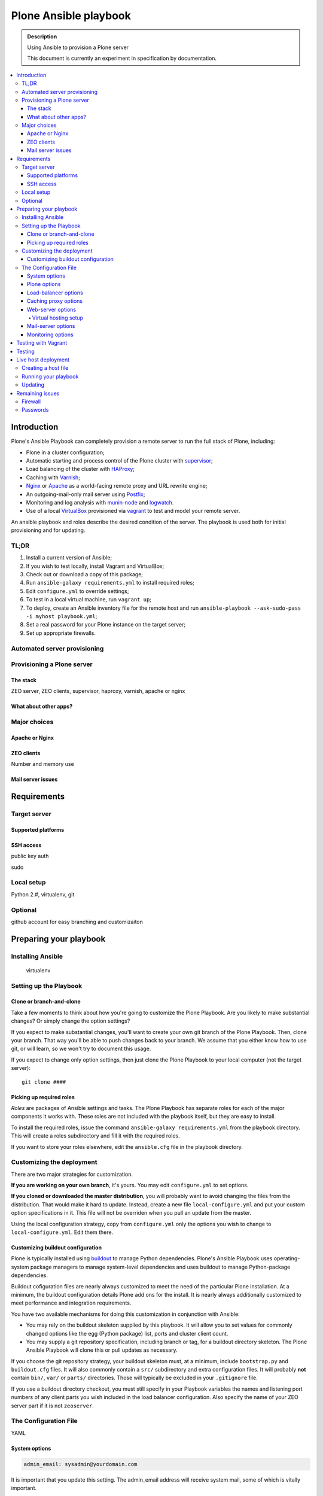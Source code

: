 ======================
Plone Ansible playbook
======================

.. admonition:: Description

    Using Ansible to provision a Plone server

    This document is currently an experiment in specification by documentation.

.. contents:: :local:

Introduction
------------

Plone's Ansible Playbook can completely provision a remote server to run the full stack of Plone, including:

* Plone in a cluster configuration;

* Automatic starting and process control of the Plone cluster with `supervisor <http://supervisord.org>`_;

* Load balancing of the cluster with `HAProxy <http://www.haproxy.org/>`_;

* Caching with `Varnish <https://www.varnish-cache.org/>`_;

* `Nginx <http://wiki.nginx.org/Main>`_ or `Apache <http://httpd.apache.org/>`_ as a world-facing remote proxy and URL rewrite engine;

* An outgoing-mail-only mail server using `Postfix <http://www.postfix.org/>`_;

* Monitoring and log analysis with `munin-node <http://munin-monitoring.org/>`_ and `logwatch <http://linuxcommand.org/man_pages/logwatch8.html>`_.

* Use of a local `VirtualBox <https://www.virtualbox.org/>`_ provisioned via `vagrant <https://www.vagrantup.com/>`_ to test and model your remote server.

An ansible playbook and roles describe the desired condition of the server. The playbook is used both for initial provisioning and for updating.

TL;DR
^^^^^

1. Install a current version of Ansible;

2. If you wish to test locally, install Vagrant and VirtualBox;

3. Check out or download a copy of this package;

4. Run ``ansible-galaxy requirements.yml`` to install required roles;

5. Edit ``configure.yml`` to override settings;

6. To test in a local virtual machine, run ``vagrant up``;

7. To deploy, create an Ansible inventory file for the remote host and run ``ansible-playbook --ask-sudo-pass -i myhost playbook.yml``;

8. Set a real password for your Plone instance on the target server;

9. Set up appropriate firewalls.

Automated server provisioning
^^^^^^^^^^^^^^^^^^^^^^^^^^^^^

Provisioning a Plone server
^^^^^^^^^^^^^^^^^^^^^^^^^^^

The stack
`````````

ZEO server, ZEO clients, supervisor, haproxy, varnish, apache or nginx

What about other apps?
``````````````````````

Major choices
^^^^^^^^^^^^^

Apache or Nginx
```````````````

ZEO clients
```````````

Number and memory use

Mail server issues
``````````````````

Requirements
------------

Target server
^^^^^^^^^^^^^

Supported platforms
```````````````````

SSH access
``````````

public key auth

sudo

Local setup
^^^^^^^^^^^

Python 2.#, virtualenv, git

Optional
^^^^^^^^

github account for easy branching and customizaiton

Preparing your playbook
-----------------------

Installing Ansible
^^^^^^^^^^^^^^^^^^

    virtualenv

Setting up the Playbook
^^^^^^^^^^^^^^^^^^^^^^^

Clone or branch-and-clone
`````````````````````````

Take a few moments to think about how you're going to customize the Plone Playbook. Are you likely to make substantial changes? Or simply change the option settings?

If you expect to make substantial changes, you'll want to create your own git branch of the Plone Playbook. Then, clone your branch. That way you'll be able to push changes back to your branch. We assume that you either know how to use git, or will learn, so we won't try to document this usage.

If you expect to change only option settings, then just clone the Plone Playbook to your local computer (not the target server)::

    git clone ####

Picking up required roles
`````````````````````````

*Roles* are packages of Ansible settings and tasks. The Plone Playbook has separate roles for each of the major components it works with. These roles are not included with the playbook itself, but they are easy to install.

To install the required roles, issue the command ``ansible-galaxy requirements.yml`` from the playbook directory. This will create a roles subdirectory and fill it with the required roles.

If you want to store your roles elsewhere, edit the ``ansible.cfg`` file in the playbook directory.

Customizing the deployment
^^^^^^^^^^^^^^^^^^^^^^^^^^

There are two major strategies for customization.

**If you are working on your own branch**, it's yours. You may edit ``configure.yml`` to set options.

**If you cloned or downloaded the master distribution**, you will probably want to avoid changing the files from the distribution. That would make it hard to update. Instead, create a new file ``local-configure.yml`` and put your custom option specifications in it. This file will not be overriden when you pull an update from the master.

Using the local configuration strategy, copy from ``configure.yml`` only the options you wish to change to ``local-configure.yml``. Edit them there.

Customizing buildout configuration
``````````````````````````````````

Plone is typically installed using `buildout <http://www.buildout.org/en/latest/>`_ to manage Python dependencies. Plone's Ansible Playbook uses operating-system package managers to manage system-level dependencies and uses buildout to manage Python-package dependencies.

Buildout cofiguration files are nearly always customized to meet the need of the particular Plone installation. At a minimum, the buildout configuration details Plone add ons for the install. It is nearly always additionally customized to meet performance and integration requirements.

You have two available mechanisms for doing this customization in conjunction with Ansible:

* You may rely on the buildout skeleton supplied by this playbook. It will allow you to set values for commonly changed options like the egg (Python package) list, ports and cluster client count.

* You may supply a git repository specification, including branch or tag, for a buildout directory skeleton. The Plone Ansible Playbook will clone this or pull updates as necessary.

If you choose the git repository strategy, your buildout skeleton must, at a minimum, include ``bootstrap.py`` and ``buildout.cfg`` files. It will also commonly contain a ``src/`` subdirectory and extra configuration files. It will probably **not** contain ``bin/``, ``var/`` or ``parts/`` directories. Those will typically be excluded in your ``.gitignore`` file.

If you use a buildout directory checkout, you must still specify in your Playbook variables the names and listening port numbers of any client parts you wish included in the load balancer configuration. Also specify the name of your ZEO server part if it is not ``zeoserver``.

The Configuration File
^^^^^^^^^^^^^^^^^^^^^^

YAML

System options
``````````````

.. code-block:: yaml

    admin_email: sysadmin@yourdomain.com

It is important that you update this setting. The admin_email address will receive system mail, some of which is vitally important.

Defaults to an invalid address. Mail will not be delivered.

.. code-block:: yaml

    motd: |
        Message of the day
        for your server

Sets the server's message of the day, which is displayed on login.

Defaults to:

.. code-block:: yaml

    motd: |
        This server is configured via Ansible. Do not change configuration settings directly.

.. code-block:: yaml

    auto_upgrades: (yes|no)

Should the operating system's auto-update feature be turned on. You will still need to monitor for updates that cannot be automatically applied and for cases where a system restart is required after an update.

Defaults to `yes`

.. code-block:: yaml

    additional_packages:
        - package_one
        - package_two

List any additional operating system packages you wish to install. Default is empty.

Plone options
`````````````

.. code-block:: yaml

    target_path: /opt/plone

Sets the Plone installation directory.

Defaults to ``/usr/local/plone``

.. code-block:: yaml

    buildout_git_repo: https://github.com/plone/plone.com.ansible.git

Defaults to none (uses built-in buildout).

.. note::

    If you use your own buildout from a repository, you still need to specify your client count so that the playbook can 1) set up the supervisor specifications to start/stop and monitor clients, and 2) set up the load balancer.

    Client part names must follow the pattern `client#` where # is a number (1,2,3 ...). Client ports must be numbered sequentially beginning with 8081 or the value you set for client_base_port. The zeoserver part must be named `zeoserver` and be at 8100 or the value you set for zeo_port.

.. code-block:: yaml

    initial_password: alnv%r(ybs83nt

Initial password of the Zope ``admin`` user. The initial password is used when the database is first created. Don't forget to change it.

Defaults to ``admin``

.. code-block:: yaml

    client_count: 5

How many ZEO clients do you want to run?

Defaults to ``2``

.. note ::

    The provided buildout always creates an extra client ``client_reserve`` that is not hooked into supervisor or the load balancer. Use it for debugging, run scripts and quick testing.

.. code-block:: yaml

    zodb_cache_size: 30000

How many objects do you wish to keep in the ZODB cache.

Defaults to ``8000``

.. Note ::

The default configuration is *very* conservative to allow Plone to run in a minimal memory server. You will want to increase this is you have more than minimal memory.

.. code-block:: yaml

    z_server_threads: 2

How many threads should run per server?

Defaults to ``1``

.. code-block:: yaml

    client_max_memory: 800MB

A size (suffix-multiplied using “KB”, “MB” or “GB”) that should be considered “too much”. If any client process exceeds this maximum, it will be restarted. Set to ``0`` for no memory monitoring.

Defaults to ``0`` (turned off)

.. code-block:: yaml

    additional_eggs:
        - Products.PloneFormGen
        - collective.cover
        - webcourtier.dropdownmenus

List additional Python packages (beyond Plone and the Python Imaging Library) that you want available in the Python package environment.

The default list is empty.

.. code-block:: yaml

    additional_versions

    appends to version list

.. code-block:: yaml

    zeo_port

.. code-block:: yaml

    client_base_port

.. code-block:: yaml

    autorun_buildout=(yes|no)

backup options

    XXX


Load-balancer options
`````````````````````

.. code-block:: yaml

    install_loadbalancer

.. code-block:: yaml

    loadbalancer_port

.. code-block:: yaml

    monitor_port

.. code-block:: yaml

    monitor_password

Caching proxy options
`````````````````````

.. code-block:: yaml

    install_proxycache

.. code-block:: yaml

    proxycache_port

Web-server options
``````````````````

.. code-block:: yaml

    install_webserver

Virtual hosting setup
~~~~~~~~~~~~~~~~~~~~~

.. code-block:: yaml

    virtual_hosts:
        - hostname: plone.org
          zodb_path: /Plone
          port: 80
        - hostname: plone.org
          zodb_path: /Plone
          port: 443
          certificate_file: /thiscomputer/path/mycert.crt
          key_file: /thiscomputer/path/mycert.key

.. note ::

    keyfile can't be encrypted...

Default value:

.. code-block:: yaml

    - hostname: localhost
      zodb_path: /Plone
      port: 80


(certificate file handling!)

Mail-server options
```````````````````

.. code-block:: yaml

    install_mailserver: (yes|no)

.. code-block:: yaml

    mailserver_forward

Monitoring options
``````````````````

.. code-block:: yaml

    install_muninnode: (yes|no)

    Defaults to `yes`

.. code-block:: yaml

    muninnode_allowed_ips: ipaddress

    Defaults to `127.0.0.1`

.. code-block:: yaml

    install_logwatch: (yes|no)

    Defaults to `yes`

Remember munin supervisor monitor

fail2ban
check nginx logs for login attempts

logwatch?

Testing with Vagrant
--------------------

virtualbox configuration

targetting the virtualbox

Testing
-------

Do tests when appropriate to connect to ports both from outside and inside

Live host deployment
--------------------

Creating a host file
^^^^^^^^^^^^^^^^^^^^

Running your playbook
^^^^^^^^^^^^^^^^^^^^^

ansible-playbook --ask-sudo-pass -i host.cfg plone-playbook.yml

Updating
^^^^^^^^

Using tags for quick, partial updates

Remaining issues
----------------

Firewall
^^^^^^^^

Passwords
^^^^^^^^^

Hotfixes, Updates, Upgrades

Subscribe to XXX for security announcements